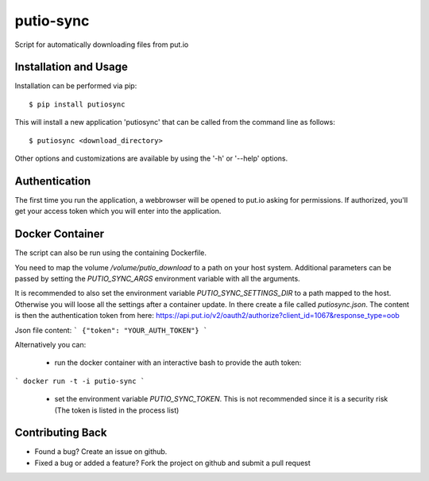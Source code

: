 putio-sync
==========

Script for automatically downloading files from put.io

Installation and Usage
----------------------

Installation can be performed via pip::

    $ pip install putiosync

This will install a new application 'putiosync' that can be called from the command
line as follows::

    $ putiosync <download_directory>

Other options and customizations are available by using the '-h' or '--help' options.

Authentication
--------------

The first time you run the application, a webbrowser will be opened to
put.io asking for permissions.  If authorized, you'll get your access
token which you will enter into the application.

Docker Container
----------------

The script can also be run using the containing Dockerfile.

You need to map the volume `/volume/putio_download` to a path on your host system.
Additional parameters can be passed by setting the `PUTIO_SYNC_ARGS` environment variable with all the arguments.

It is recommended to also set the environment variable `PUTIO_SYNC_SETTINGS_DIR` to a path mapped to the host. Otherwise you will loose all the settings after a container update.
In there create a file called `putiosync.json`. The content is then the authentication token from here:
https://api.put.io/v2/oauth2/authorize?client_id=1067&response_type=oob

Json file content:
```
{"token": "YOUR_AUTH_TOKEN"}
```

Alternatively you can:

 - run the docker container with an interactive bash to provide the auth token:
```
docker run -t -i putio-sync
```
 - set the environment variable `PUTIO_SYNC_TOKEN`. This is not recommended since it is a security risk (The token is listed in the process list)

Contributing Back
-----------------

* Found a bug? Create an issue on github.
* Fixed a bug or added a feature?  Fork the project on github and
  submit a pull request
